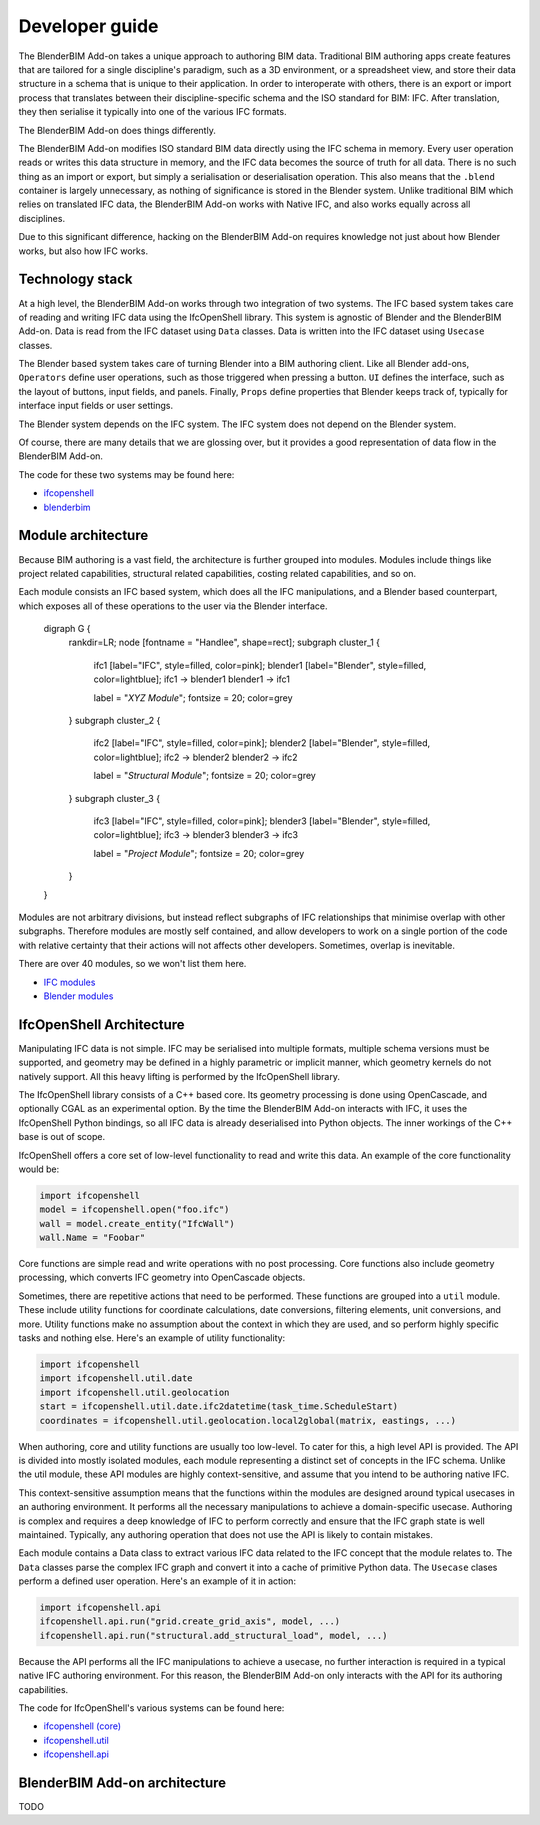 Developer guide
===============

The BlenderBIM Add-on takes a unique approach to authoring BIM data. Traditional
BIM authoring apps create features that are tailored for a single discipline's
paradigm, such as a 3D environment, or a spreadsheet view, and store their data
structure in a schema that is unique to their application. In order to
interoperate with others, there is an export or import process that translates
between their discipline-specific schema and the ISO standard for BIM: IFC.
After translation, they then serialise it typically into one of the various IFC
formats.

The BlenderBIM Add-on does things differently.

The BlenderBIM Add-on modifies ISO standard BIM data directly using the IFC
schema in memory. Every user operation reads or writes this data structure in
memory, and the IFC data becomes the source of truth for all data. There is no
such thing as an import or export, but simply a serialisation or deserialisation
operation. This also means that the ``.blend`` container is largely unnecessary,
as nothing of significance is stored in the Blender system. Unlike traditional
BIM which relies on translated IFC data, the BlenderBIM Add-on works with Native
IFC, and also works equally across all disciplines.

Due to this significant difference, hacking on the BlenderBIM Add-on requires
knowledge not just about how Blender works, but also how IFC works.

Technology stack
----------------

At a high level, the BlenderBIM Add-on works through two integration of two
systems. The IFC based system takes care of reading and writing IFC data using
the IfcOpenShell library. This system is agnostic of Blender and the BlenderBIM
Add-on. Data is read from the IFC dataset using ``Data`` classes. Data is
written into the IFC dataset using ``Usecase`` classes.

The Blender based system takes care of turning Blender into a BIM authoring
client. Like all Blender add-ons, ``Operators`` define user operations, such as
those triggered when pressing a button. ``UI`` defines the interface, such as
the layout of buttons, input fields, and panels. Finally, ``Props`` define
properties that Blender keeps track of, typically for interface input fields or
user settings.

The Blender system depends on the IFC system. The IFC system does not depend on
the Blender system.

.. image:: architecture.png

..
    digraph G {rankdir=LR;
      node [fontname = "Handlee", shape=rect];

      subgraph cluster_0 {
        node [style=filled,color=pink];

        IfcOpenShell -> Data;
        Usecase -> IfcOpenShell;

        label = "*IFC based*";
        fontsize = 20;
        color=grey
      }

      subgraph cluster_1 {
        node [style=filled,color=lightblue];

        Operators -> Usecase
        Data->UI
        Data->Operators

        Operators -> Props
        Props -> Operators
        Props -> UI

        label = "*Blender based*";
        fontsize = 20;
        color=grey
      }
    }

Of course, there are many details that we are glossing over, but it provides a
good representation of data flow in the BlenderBIM Add-on.

The code for these two systems may be found here:

- `ifcopenshell <https://github.com/IfcOpenShell/IfcOpenShell/tree/v0.6.0/src/ifcopenshell-python>`__
- `blenderbim <https://github.com/IfcOpenShell/IfcOpenShell/tree/v0.6.0/src/blenderbim>`__

Module architecture
-------------------

Because BIM authoring is a vast field, the architecture is further grouped into
modules. Modules include things like project related capabilities, structural
related capabilities, costing related capabilities, and so on.

Each module consists an IFC based system, which does all the IFC manipulations,
and a Blender based counterpart, which exposes all of these operations to the
user via the Blender interface.

.. image:: module-architecture.png

..

    digraph G {
        rankdir=LR;
        node [fontname = "Handlee", shape=rect];
        subgraph cluster_1 {
            ifc1 [label="IFC", style=filled, color=pink];
            blender1 [label="Blender", style=filled, color=lightblue];
            ifc1 -> blender1
            blender1 -> ifc1

            label = "*XYZ Module*";
            fontsize = 20;
            color=grey
        }
        subgraph cluster_2 {
            ifc2 [label="IFC", style=filled, color=pink];
            blender2 [label="Blender", style=filled, color=lightblue];
            ifc2 -> blender2
            blender2 -> ifc2

            label = "*Structural Module*";
            fontsize = 20;
            color=grey
        }
        subgraph cluster_3 {
            ifc3 [label="IFC", style=filled, color=pink];
            blender3 [label="Blender", style=filled, color=lightblue];
            ifc3 -> blender3
            blender3 -> ifc3

            label = "*Project Module*";
            fontsize = 20;
            color=grey
        }
    }

Modules are not arbitrary divisions, but instead reflect subgraphs of IFC
relationships that minimise overlap with other subgraphs. Therefore modules are
mostly self contained, and allow developers to work on a single portion of the
code with relative certainty that their actions will not affects other
developers. Sometimes, overlap is inevitable.

There are over 40 modules, so we won't list them here.

- `IFC modules <https://github.com/IfcOpenShell/IfcOpenShell/tree/v0.6.0/src/ifcopenshell-python/ifcopenshell/api>`__
- `Blender modules <https://github.com/IfcOpenShell/IfcOpenShell/tree/v0.6.0/src/blenderbim/blenderbim/bim/module>`__

IfcOpenShell Architecture
-------------------------

Manipulating IFC data is not simple. IFC may be serialised into multiple
formats, multiple schema versions must be supported, and geometry may be defined
in a highly parametric or implicit manner, which geometry kernels do not
natively support. All this heavy lifting is performed by the IfcOpenShell
library.

The IfcOpenShell library consists of a C++ based core. Its geometry processing
is done using OpenCascade, and optionally CGAL as an experimental option. By the
time the BlenderBIM Add-on interacts with IFC, it uses the IfcOpenShell Python
bindings, so all IFC data is already deserialised into Python objects. The inner
workings of the C++ base is out of scope.

.. image:: ifcopenshell-architecture.png

..
    digraph G {rankdir=LR;
        node [fontname = "Handlee", shape=rect, style=filled,color=pink];
        IfcOpenShell [label="IfcOpenShell C++", color=grey]
        ifcopenshell [label="IfcOpenShell-python"]
        OpenCascade [color=grey]
        CGAL [color=grey]

        OpenCascade -> IfcOpenShell
        CGAL -> IfcOpenShell
        IfcOpenShell -> ifcopenshell
        ifcopenshell -> Core
        ifcopenshell -> Utils
        ifcopenshell -> API
        API -> Module01
        API -> Module02
        API -> Module03
        Module03[label="..."]
        Module01 -> Data
        Module01 -> Usecase
    }


IfcOpenShell offers a core set of low-level functionality to read and write this
data. An example of the core functionality would be:

.. code-block:: python

    import ifcopenshell
    model = ifcopenshell.open("foo.ifc")
    wall = model.create_entity("IfcWall")
    wall.Name = "Foobar"

Core functions are simple read and write operations with no post processing.
Core functions also include geometry processing, which converts IFC geometry
into OpenCascade objects.

Sometimes, there are repetitive actions that need to be performed. These
functions are grouped into a ``util`` module. These include utility functions
for coordinate calculations, date conversions, filtering elements, unit
conversions, and more. Utility functions make no assumption about the context in
which they are used, and so perform highly specific tasks and nothing else.
Here's an example of utility functionality:

.. code-block:: python

    import ifcopenshell
    import ifcopenshell.util.date
    import ifcopenshell.util.geolocation
    start = ifcopenshell.util.date.ifc2datetime(task_time.ScheduleStart)
    coordinates = ifcopenshell.util.geolocation.local2global(matrix, eastings, ...)

When authoring, core and utility functions are usually too low-level. To cater
for this, a high level API is provided. The API is divided into mostly isolated
modules, each module representing a distinct set of concepts in the IFC schema.
Unlike the util module, these API modules are highly context-sensitive, and
assume that you intend to be authoring native IFC.

This context-sensitive assumption means that the functions within the modules
are designed around typical usecases in an authoring environment. It performs
all the necessary manipulations to achieve a domain-specific usecase. Authoring
is complex and requires a deep knowledge of IFC to perform correctly and ensure
that the IFC graph state is well maintained. Typically, any authoring operation
that does not use the API is likely to contain mistakes.

Each module contains a Data class to extract various IFC data related to the IFC
concept that the module relates to. The ``Data`` classes parse the complex IFC
graph and convert it into a cache of primitive Python data. The ``Usecase``
clases perform a defined user operation. Here's an example of it in action:

.. code-block:: python

    import ifcopenshell.api
    ifcopenshell.api.run("grid.create_grid_axis", model, ...)
    ifcopenshell.api.run("structural.add_structural_load", model, ...)

Because the API performs all the IFC manipulations to achieve a usecase, no
further interaction is required in a typical native IFC authoring environment.
For this reason, the BlenderBIM Add-on only interacts with the API for its
authoring capabilities.

The code for IfcOpenShell's various systems can be found here:

- `ifcopenshell (core) <https://github.com/IfcOpenShell/IfcOpenShell/tree/v0.6.0/src/ifcopenshell-python/ifcopenshell>`__
- `ifcopenshell.util <https://github.com/IfcOpenShell/IfcOpenShell/tree/v0.6.0/src/ifcopenshell-python/ifcopenshell/util>`__
- `ifcopenshell.api <https://github.com/IfcOpenShell/IfcOpenShell/tree/v0.6.0/src/ifcopenshell-python/ifcopenshell/api>`__


BlenderBIM Add-on architecture
------------------------------

TODO

